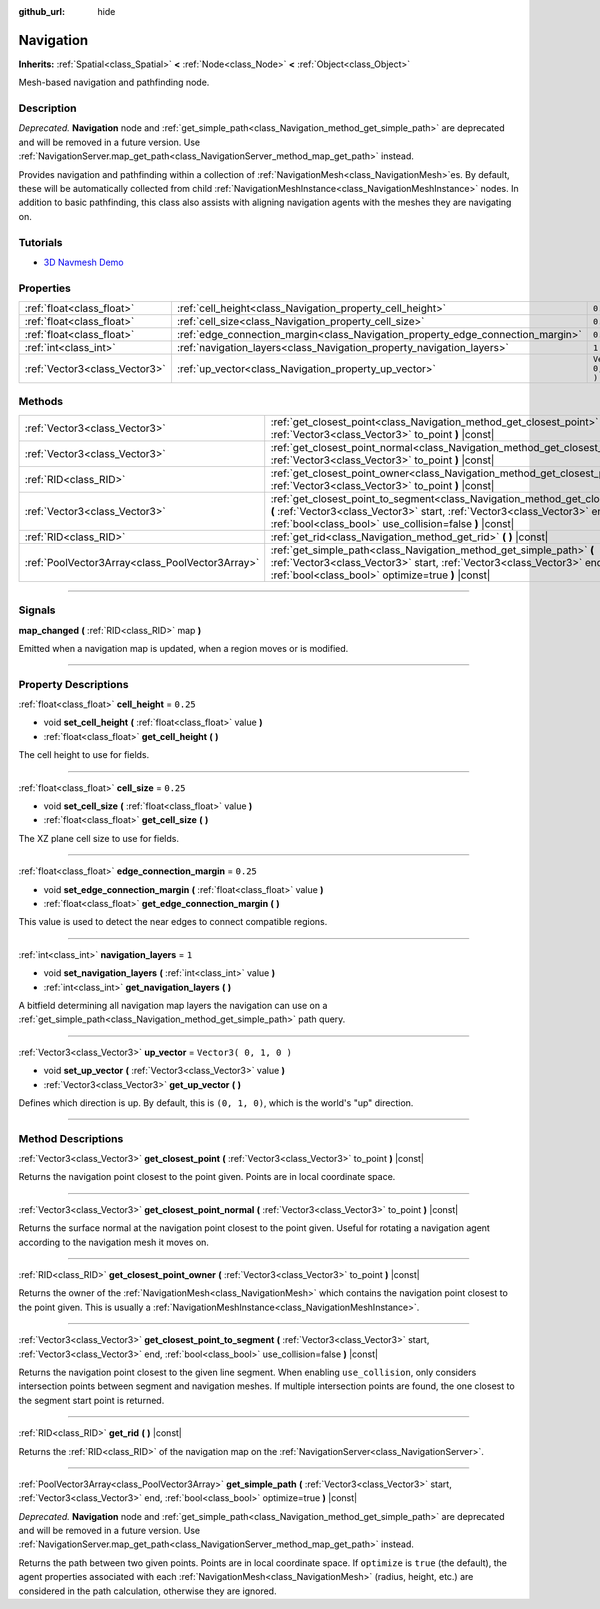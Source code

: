 :github_url: hide

.. DO NOT EDIT THIS FILE!!!
.. Generated automatically from Godot engine sources.
.. Generator: https://github.com/godotengine/godot/tree/3.5/doc/tools/make_rst.py.
.. XML source: https://github.com/godotengine/godot/tree/3.5/doc/classes/Navigation.xml.

.. _class_Navigation:

Navigation
==========

**Inherits:** :ref:`Spatial<class_Spatial>` **<** :ref:`Node<class_Node>` **<** :ref:`Object<class_Object>`

Mesh-based navigation and pathfinding node.

.. rst-class:: classref-introduction-group

Description
-----------

*Deprecated.* **Navigation** node and :ref:`get_simple_path<class_Navigation_method_get_simple_path>` are deprecated and will be removed in a future version. Use :ref:`NavigationServer.map_get_path<class_NavigationServer_method_map_get_path>` instead.

Provides navigation and pathfinding within a collection of :ref:`NavigationMesh<class_NavigationMesh>`\ es. By default, these will be automatically collected from child :ref:`NavigationMeshInstance<class_NavigationMeshInstance>` nodes. In addition to basic pathfinding, this class also assists with aligning navigation agents with the meshes they are navigating on.

.. rst-class:: classref-introduction-group

Tutorials
---------

- `3D Navmesh Demo <https://godotengine.org/asset-library/asset/124>`__

.. rst-class:: classref-reftable-group

Properties
----------

.. table::
   :widths: auto

   +-------------------------------+---------------------------------------------------------------------------------+------------------------+
   | :ref:`float<class_float>`     | :ref:`cell_height<class_Navigation_property_cell_height>`                       | ``0.25``               |
   +-------------------------------+---------------------------------------------------------------------------------+------------------------+
   | :ref:`float<class_float>`     | :ref:`cell_size<class_Navigation_property_cell_size>`                           | ``0.25``               |
   +-------------------------------+---------------------------------------------------------------------------------+------------------------+
   | :ref:`float<class_float>`     | :ref:`edge_connection_margin<class_Navigation_property_edge_connection_margin>` | ``0.25``               |
   +-------------------------------+---------------------------------------------------------------------------------+------------------------+
   | :ref:`int<class_int>`         | :ref:`navigation_layers<class_Navigation_property_navigation_layers>`           | ``1``                  |
   +-------------------------------+---------------------------------------------------------------------------------+------------------------+
   | :ref:`Vector3<class_Vector3>` | :ref:`up_vector<class_Navigation_property_up_vector>`                           | ``Vector3( 0, 1, 0 )`` |
   +-------------------------------+---------------------------------------------------------------------------------+------------------------+

.. rst-class:: classref-reftable-group

Methods
-------

.. table::
   :widths: auto

   +-------------------------------------------------+-----------------------------------------------------------------------------------------------------------------------------------------------------------------------------------------------------------------------------------+
   | :ref:`Vector3<class_Vector3>`                   | :ref:`get_closest_point<class_Navigation_method_get_closest_point>` **(** :ref:`Vector3<class_Vector3>` to_point **)** |const|                                                                                                    |
   +-------------------------------------------------+-----------------------------------------------------------------------------------------------------------------------------------------------------------------------------------------------------------------------------------+
   | :ref:`Vector3<class_Vector3>`                   | :ref:`get_closest_point_normal<class_Navigation_method_get_closest_point_normal>` **(** :ref:`Vector3<class_Vector3>` to_point **)** |const|                                                                                      |
   +-------------------------------------------------+-----------------------------------------------------------------------------------------------------------------------------------------------------------------------------------------------------------------------------------+
   | :ref:`RID<class_RID>`                           | :ref:`get_closest_point_owner<class_Navigation_method_get_closest_point_owner>` **(** :ref:`Vector3<class_Vector3>` to_point **)** |const|                                                                                        |
   +-------------------------------------------------+-----------------------------------------------------------------------------------------------------------------------------------------------------------------------------------------------------------------------------------+
   | :ref:`Vector3<class_Vector3>`                   | :ref:`get_closest_point_to_segment<class_Navigation_method_get_closest_point_to_segment>` **(** :ref:`Vector3<class_Vector3>` start, :ref:`Vector3<class_Vector3>` end, :ref:`bool<class_bool>` use_collision=false **)** |const| |
   +-------------------------------------------------+-----------------------------------------------------------------------------------------------------------------------------------------------------------------------------------------------------------------------------------+
   | :ref:`RID<class_RID>`                           | :ref:`get_rid<class_Navigation_method_get_rid>` **(** **)** |const|                                                                                                                                                               |
   +-------------------------------------------------+-----------------------------------------------------------------------------------------------------------------------------------------------------------------------------------------------------------------------------------+
   | :ref:`PoolVector3Array<class_PoolVector3Array>` | :ref:`get_simple_path<class_Navigation_method_get_simple_path>` **(** :ref:`Vector3<class_Vector3>` start, :ref:`Vector3<class_Vector3>` end, :ref:`bool<class_bool>` optimize=true **)** |const|                                 |
   +-------------------------------------------------+-----------------------------------------------------------------------------------------------------------------------------------------------------------------------------------------------------------------------------------+

.. rst-class:: classref-section-separator

----

.. rst-class:: classref-descriptions-group

Signals
-------

.. _class_Navigation_signal_map_changed:

.. rst-class:: classref-signal

**map_changed** **(** :ref:`RID<class_RID>` map **)**

Emitted when a navigation map is updated, when a region moves or is modified.

.. rst-class:: classref-section-separator

----

.. rst-class:: classref-descriptions-group

Property Descriptions
---------------------

.. _class_Navigation_property_cell_height:

.. rst-class:: classref-property

:ref:`float<class_float>` **cell_height** = ``0.25``

.. rst-class:: classref-property-setget

- void **set_cell_height** **(** :ref:`float<class_float>` value **)**
- :ref:`float<class_float>` **get_cell_height** **(** **)**

The cell height to use for fields.

.. rst-class:: classref-item-separator

----

.. _class_Navigation_property_cell_size:

.. rst-class:: classref-property

:ref:`float<class_float>` **cell_size** = ``0.25``

.. rst-class:: classref-property-setget

- void **set_cell_size** **(** :ref:`float<class_float>` value **)**
- :ref:`float<class_float>` **get_cell_size** **(** **)**

The XZ plane cell size to use for fields.

.. rst-class:: classref-item-separator

----

.. _class_Navigation_property_edge_connection_margin:

.. rst-class:: classref-property

:ref:`float<class_float>` **edge_connection_margin** = ``0.25``

.. rst-class:: classref-property-setget

- void **set_edge_connection_margin** **(** :ref:`float<class_float>` value **)**
- :ref:`float<class_float>` **get_edge_connection_margin** **(** **)**

This value is used to detect the near edges to connect compatible regions.

.. rst-class:: classref-item-separator

----

.. _class_Navigation_property_navigation_layers:

.. rst-class:: classref-property

:ref:`int<class_int>` **navigation_layers** = ``1``

.. rst-class:: classref-property-setget

- void **set_navigation_layers** **(** :ref:`int<class_int>` value **)**
- :ref:`int<class_int>` **get_navigation_layers** **(** **)**

A bitfield determining all navigation map layers the navigation can use on a :ref:`get_simple_path<class_Navigation_method_get_simple_path>` path query.

.. rst-class:: classref-item-separator

----

.. _class_Navigation_property_up_vector:

.. rst-class:: classref-property

:ref:`Vector3<class_Vector3>` **up_vector** = ``Vector3( 0, 1, 0 )``

.. rst-class:: classref-property-setget

- void **set_up_vector** **(** :ref:`Vector3<class_Vector3>` value **)**
- :ref:`Vector3<class_Vector3>` **get_up_vector** **(** **)**

Defines which direction is up. By default, this is ``(0, 1, 0)``, which is the world's "up" direction.

.. rst-class:: classref-section-separator

----

.. rst-class:: classref-descriptions-group

Method Descriptions
-------------------

.. _class_Navigation_method_get_closest_point:

.. rst-class:: classref-method

:ref:`Vector3<class_Vector3>` **get_closest_point** **(** :ref:`Vector3<class_Vector3>` to_point **)** |const|

Returns the navigation point closest to the point given. Points are in local coordinate space.

.. rst-class:: classref-item-separator

----

.. _class_Navigation_method_get_closest_point_normal:

.. rst-class:: classref-method

:ref:`Vector3<class_Vector3>` **get_closest_point_normal** **(** :ref:`Vector3<class_Vector3>` to_point **)** |const|

Returns the surface normal at the navigation point closest to the point given. Useful for rotating a navigation agent according to the navigation mesh it moves on.

.. rst-class:: classref-item-separator

----

.. _class_Navigation_method_get_closest_point_owner:

.. rst-class:: classref-method

:ref:`RID<class_RID>` **get_closest_point_owner** **(** :ref:`Vector3<class_Vector3>` to_point **)** |const|

Returns the owner of the :ref:`NavigationMesh<class_NavigationMesh>` which contains the navigation point closest to the point given. This is usually a :ref:`NavigationMeshInstance<class_NavigationMeshInstance>`.

.. rst-class:: classref-item-separator

----

.. _class_Navigation_method_get_closest_point_to_segment:

.. rst-class:: classref-method

:ref:`Vector3<class_Vector3>` **get_closest_point_to_segment** **(** :ref:`Vector3<class_Vector3>` start, :ref:`Vector3<class_Vector3>` end, :ref:`bool<class_bool>` use_collision=false **)** |const|

Returns the navigation point closest to the given line segment. When enabling ``use_collision``, only considers intersection points between segment and navigation meshes. If multiple intersection points are found, the one closest to the segment start point is returned.

.. rst-class:: classref-item-separator

----

.. _class_Navigation_method_get_rid:

.. rst-class:: classref-method

:ref:`RID<class_RID>` **get_rid** **(** **)** |const|

Returns the :ref:`RID<class_RID>` of the navigation map on the :ref:`NavigationServer<class_NavigationServer>`.

.. rst-class:: classref-item-separator

----

.. _class_Navigation_method_get_simple_path:

.. rst-class:: classref-method

:ref:`PoolVector3Array<class_PoolVector3Array>` **get_simple_path** **(** :ref:`Vector3<class_Vector3>` start, :ref:`Vector3<class_Vector3>` end, :ref:`bool<class_bool>` optimize=true **)** |const|

*Deprecated.* **Navigation** node and :ref:`get_simple_path<class_Navigation_method_get_simple_path>` are deprecated and will be removed in a future version. Use :ref:`NavigationServer.map_get_path<class_NavigationServer_method_map_get_path>` instead.

Returns the path between two given points. Points are in local coordinate space. If ``optimize`` is ``true`` (the default), the agent properties associated with each :ref:`NavigationMesh<class_NavigationMesh>` (radius, height, etc.) are considered in the path calculation, otherwise they are ignored.

.. |virtual| replace:: :abbr:`virtual (This method should typically be overridden by the user to have any effect.)`
.. |const| replace:: :abbr:`const (This method has no side effects. It doesn't modify any of the instance's member variables.)`
.. |vararg| replace:: :abbr:`vararg (This method accepts any number of arguments after the ones described here.)`
.. |static| replace:: :abbr:`static (This method doesn't need an instance to be called, so it can be called directly using the class name.)`

